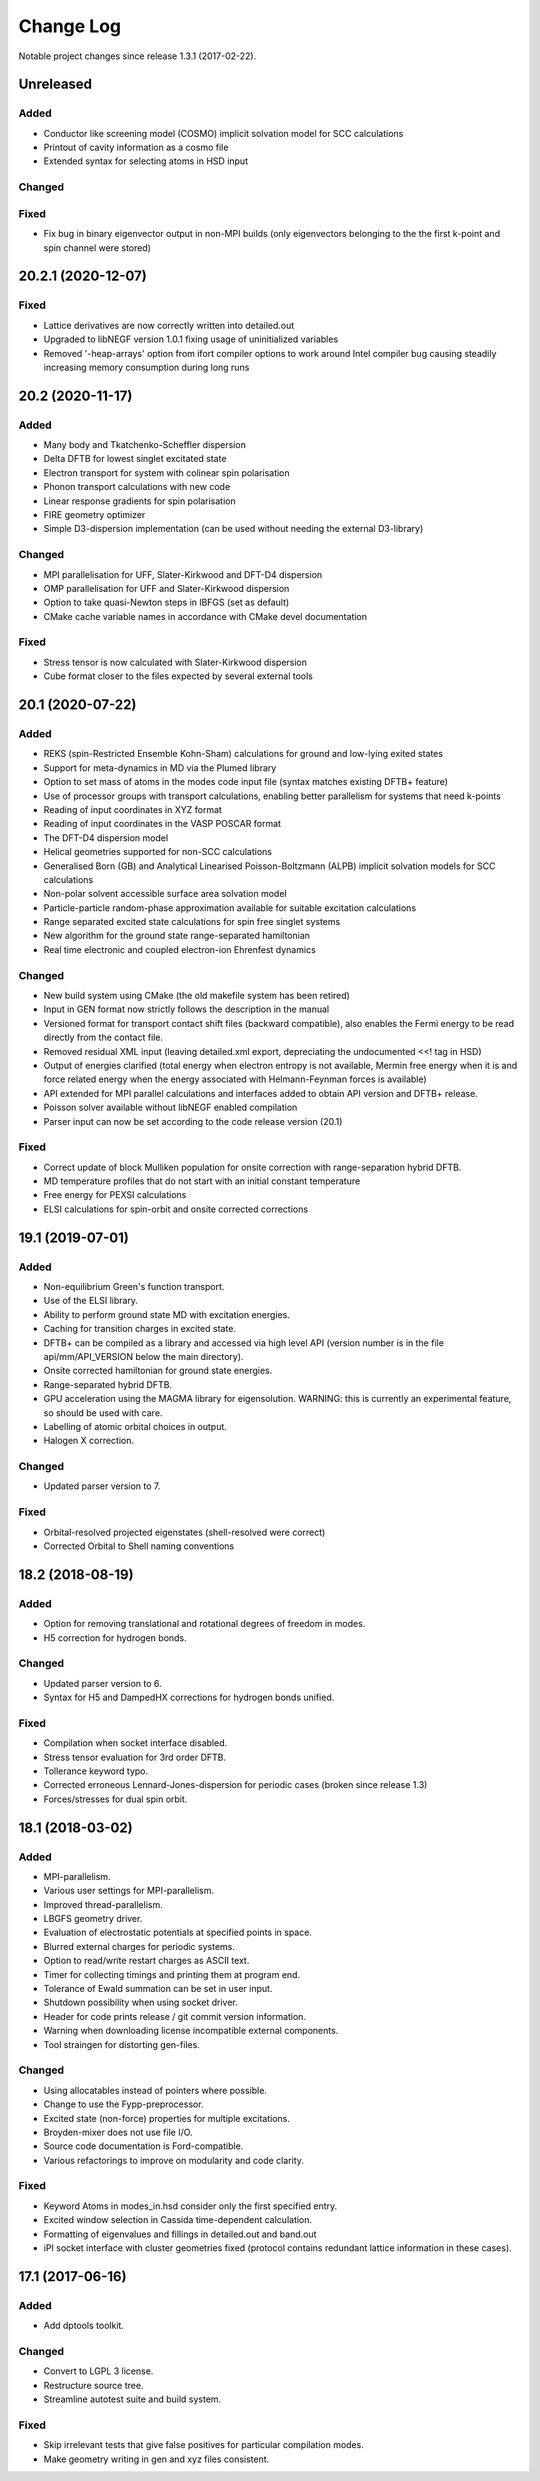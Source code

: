 **********
Change Log
**********

Notable project changes since release 1.3.1 (2017-02-22).


Unreleased
==========

Added
-----

- Conductor like screening model (COSMO)
  implicit solvation model for SCC calculations

- Printout of cavity information as a cosmo file

- Extended syntax for selecting atoms in HSD input

Changed
-------


Fixed
-----

- Fix bug in binary eigenvector output in non-MPI builds (only eigenvectors
  belonging to the the first k-point and spin channel were stored)


20.2.1 (2020-12-07)
===================

Fixed
-----

- Lattice derivatives are now correctly written into detailed.out

- Upgraded to libNEGF version 1.0.1 fixing usage of uninitialized variables

- Removed '-heap-arrays' option from ifort compiler options to work around Intel
  compiler bug causing steadily increasing memory consumption during long runs


20.2 (2020-11-17)
=================

Added
-----

- Many body and Tkatchenko-Scheffler dispersion

- Delta DFTB for lowest singlet excitated state

- Electron transport for system with colinear spin polarisation

- Phonon transport calculations with new code

- Linear response gradients for spin polarisation

- FIRE geometry optimizer

- Simple D3-dispersion implementation (can be used without needing the external
  D3-library)


Changed
-------

- MPI parallelisation for UFF, Slater-Kirkwood and DFT-D4 dispersion

- OMP parallelisation for UFF and Slater-Kirkwood dispersion

- Option to take quasi-Newton steps in lBFGS (set as default)

- CMake cache variable names in accordance with CMake devel documentation


Fixed
-----

- Stress tensor is now calculated with Slater-Kirkwood dispersion

- Cube format closer to the files expected by several external tools


20.1 (2020-07-22)
=================

Added
-----

- REKS (spin-Restricted Ensemble Kohn-Sham) calculations for ground and
  low-lying exited states

- Support for meta-dynamics in MD via the Plumed library

- Option to set mass of atoms in the modes code input file (syntax matches
  existing DFTB+ feature)

- Use of processor groups with transport calculations, enabling better
  parallelism for systems that need k-points

- Reading of input coordinates in XYZ format

- Reading of input coordinates in the VASP POSCAR format

- The DFT-D4 dispersion model

- Helical geometries supported for non-SCC calculations

- Generalised Born (GB) and Analytical Linearised Poisson-Boltzmann (ALPB)
  implicit solvation models for SCC calculations

- Non-polar solvent accessible surface area solvation model

- Particle-particle random-phase approximation available for suitable excitation
  calculations

- Range separated excited state calculations for spin free singlet systems

- New algorithm for the ground state range-separated hamiltonian

- Real time electronic and coupled electron-ion Ehrenfest dynamics


Changed
-------

- New build system using CMake (the old makefile system has been retired)

- Input in GEN format now strictly follows the description in the manual

- Versioned format for transport contact shift files (backward compatible), also
  enables the Fermi energy to be read directly from the contact file.

- Removed residual XML input (leaving detailed.xml export, depreciating the
  undocumented <<! tag in HSD)

- Output of energies clarified (total energy when electron entropy is not
  available, Mermin free energy when it is and force related energy when the
  energy associated with Helmann-Feynman forces is available)

- API extended for MPI parallel calculations and interfaces added to obtain API
  version and DFTB+ release.

- Poisson solver available without libNEGF enabled compilation

- Parser input can now be set according to the code release version (20.1)


Fixed
-----

- Correct update of block Mulliken population for onsite correction with
  range-separation hybrid DFTB.

- MD temperature profiles that do not start with an initial constant temperature

- Free energy for PEXSI calculations

- ELSI calculations for spin-orbit and onsite corrected corrections


19.1 (2019-07-01)
=================

Added
-----

- Non-equilibrium Green's function transport.

- Use of the ELSI library.

- Ability to perform ground state MD with excitation energies.

- Caching for transition charges in excited state.

- DFTB+ can be compiled as a library and accessed via high level API (version
  number is in the file api/mm/API_VERSION below the main directory).

- Onsite corrected hamiltonian for ground state energies.

- Range-separated hybrid DFTB.

- GPU acceleration using the MAGMA library for eigensolution. WARNING: this is
  currently an experimental feature, so should be used with care.

- Labelling of atomic orbital choices in output.

- Halogen X correction.


Changed
-------

- Updated parser version to 7.


Fixed
-----

- Orbital-resolved projected eigenstates (shell-resolved were correct)

- Corrected Orbital to Shell naming conventions


18.2 (2018-08-19)
=================

Added
-----

- Option for removing translational and rotational degrees of freedom in modes.

- H5 correction for hydrogen bonds.


Changed
-------

- Updated parser version to 6.

- Syntax for H5 and DampedHX corrections for hydrogen bonds unified.


Fixed
-----

- Compilation when socket interface disabled.

- Stress tensor evaluation for 3rd order DFTB.

- Tollerance keyword typo.

- Corrected erroneous Lennard-Jones-dispersion for periodic cases (broken since
  release 1.3)

- Forces/stresses for dual spin orbit.


18.1 (2018-03-02)
=================

Added
-----

- MPI-parallelism.

- Various user settings for MPI-parallelism.

- Improved thread-parallelism.

- LBGFS geometry driver.

- Evaluation of electrostatic potentials at specified points in space.

- Blurred external charges for periodic systems.

- Option to read/write restart charges as ASCII text.

- Timer for collecting timings and printing them at program end.

- Tolerance of Ewald summation can be set in user input.

- Shutdown possibility when using socket driver.

- Header for code prints release / git commit version information.

- Warning when downloading license incompatible external components.

- Tool straingen for distorting gen-files.


Changed
-------

- Using allocatables instead of pointers where possible.

- Change to use the Fypp-preprocessor.

- Excited state (non-force) properties for multiple excitations.

- Broyden-mixer does not use file I/O.

- Source code documentation is Ford-compatible.

- Various refactorings to improve on modularity and code clarity.


Fixed
-----

- Keyword Atoms in modes_in.hsd consider only the first specified entry.

- Excited window selection in Cassida time-dependent calculation.

- Formatting of eigenvalues and fillings in detailed.out and band.out

- iPI socket interface with cluster geometries fixed (protocol contains
  redundant lattice information in these cases).


17.1 (2017-06-16)
=================

Added
-----

- Add dptools toolkit.


Changed
-------

- Convert to LGPL 3 license.

- Restructure source tree.

- Streamline autotest suite and build system.


Fixed
-----

- Skip irrelevant tests that give false positives for particular compilation
  modes.

- Make geometry writing in gen and xyz files consistent.
